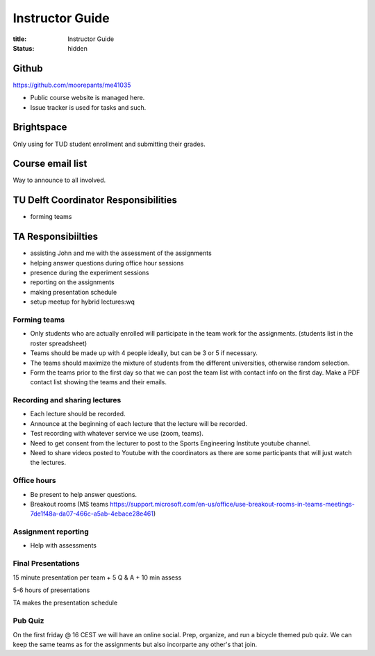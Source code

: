 ================
Instructor Guide
================

:title: Instructor Guide
:status: hidden

Github
======

https://github.com/moorepants/me41035

- Public course website is managed here.
- Issue tracker is used for tasks and such.

Brightspace
===========

Only using for TUD student enrollment and submitting their grades.

Course email list
=================

Way to announce to all involved.

TU Delft Coordinator Responsibilities
=====================================

- forming teams

TA Responsibiilties
===================

- assisting John and me with the assessment of the assignments
- helping answer questions during office hour sessions
- presence during the experiment sessions
- reporting on the assignments
- making presentation schedule
- setup meetup for hybrid lectures:wq

Forming teams
-------------

- Only students who are actually enrolled will participate in the team work for
  the assignments. (students list in the roster spreadsheet)
- Teams should be made up with 4 people ideally, but can be 3 or 5 if
  necessary.
- The teams should maximize the mixture of students from the different
  universities, otherwise random selection.
- Form the teams prior to the first day so that we can post the team list with
  contact info on the first day. Make a PDF contact list showing the teams and
  their emails.

Recording and sharing lectures
------------------------------

- Each lecture should be recorded.
- Announce at the beginning of each lecture that the lecture will be recorded.
- Test recording with whatever service we use (zoom, teams).
- Need to get consent from the lecturer to post to the Sports Engineering
  Institute youtube channel.
- Need to share videos posted to Youtube with the coordinators as there are
  some participants that will just watch the lectures.

Office hours
------------

- Be present to help answer questions.
- Breakout rooms (MS teams https://support.microsoft.com/en-us/office/use-breakout-rooms-in-teams-meetings-7de1f48a-da07-466c-a5ab-4ebace28e461)

Assignment reporting
--------------------

- Help with assessments

Final Presentations
-------------------

15 minute presentation per team + 5 Q & A + 10 min assess

5-6 hours of presentations

TA makes the presentation schedule

Pub Quiz
--------

On the first friday @ 16 CEST we will have an online social. Prep, organize,
and run a bicycle themed pub quiz. We can keep the same teams as for the
assignments but also incorparte any other's that join.

